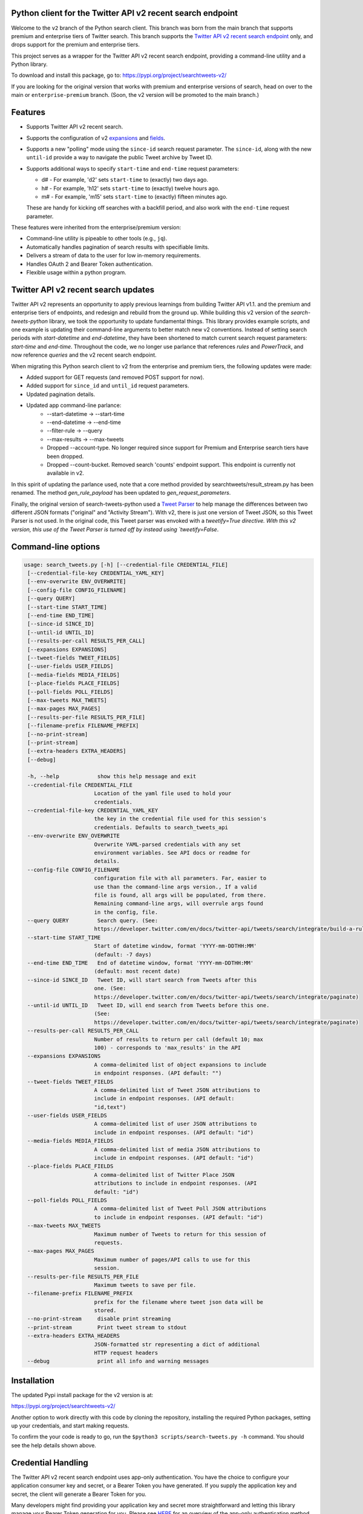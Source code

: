 .. .. image:: https://img.shields.io/endpoint?url=https%3A%2F%2Ftwbadges.glitch.me%2Fbadges%2Fv2
..   :target: https://developer.twitter.com/en/docs/twitter-api
..   :alt: Twitter API v2

Python client for the Twitter API v2 recent search endpoint
===========================================================

Welcome to the ``v2`` branch of the Python search client. This branch was born from the main branch that supports
premium and enterprise tiers of Twitter search. This branch supports the `Twitter API v2 recent search endpoint <https://developer.twitter.com/en/docs/twitter-api/tweets/search/introduction>`__ only, and drops support for the premium and enterprise tiers.

This project serves as a wrapper for the Twitter API v2 recent search endpoint, providing a command-line utility and a Python library.

To download and install this package, go to: https://pypi.org/project/searchtweets-v2/

If you are looking for the original version that works with premium and enterprise versions of search, head on over to
the main or ``enterprise-premium`` branch. (Soon, the v2 version will be promoted to the main branch.)


Features
========

- Supports Twitter API v2 recent search.
- Supports the configuration of v2 `expansions <https://developer.twitter.com/en/docs/twitter-api/expansions>`_ and `fields <https://developer.twitter.com/en/docs/twitter-api/fields>`_.
- Supports a new "polling" mode using the ``since-id`` search request parameter. The ``since-id``, along with the new ``until-id`` provide a way to navigate the public Tweet archive by Tweet ID.
- Supports additional ways to specify ``start-time`` and ``end-time`` request parameters:

  - d# - For example, 'd2' sets ``start-time`` to (exactly) two days ago.
  - h# - For example, 'h12' sets ``start-time`` to (exactly) twelve hours ago.
  - m# - For example, 'm15' sets ``start-time`` to (exactly) fifteen minutes ago.

  These are handy for kicking off searches with a backfill period, and also work with the ``end-time`` request parameter.

These features were inherited from the enterprise/premium version:

-  Command-line utility is pipeable to other tools (e.g., ``jq``).
-  Automatically handles pagination of search results with specifiable limits.
-  Delivers a stream of data to the user for low in-memory requirements.
-  Handles OAuth 2 and Bearer Token authentication.
-  Flexible usage within a python program.


Twitter API v2 recent search updates
====================================

Twitter API v2 represents an opportunity to apply previous learnings from building Twitter API v1.1. and the premium and enterprise tiers of endpoints, and redesign and rebuild from the ground up. While building this v2 version of the `search-tweets-python` library,
we took the opportunity to update fundamental things. This library provides example scripts, and one example is updating their command-line arguments to better match new v2 conventions. Instead of setting search periods with `start-datetime` and `end-datetime`,
they have been shortened to match current search request parameters: `start-time` and `end-time`. Throughout the code, we no longer use parlance that references `rules` and `PowerTrack`, and now reference `queries` and the v2 recent search endpoint.

When migrating this Python search client to v2 from the enterprise and premium tiers, the following updates were made:

- Added support for GET requests (and removed POST support for now).
- Added support for ``since_id`` and ``until_id`` request parameters.
- Updated pagination details.
- Updated app command-line parlance:
      -  --start-datetime → --start-time
      -  --end-datetime → --end-time
      -  --filter-rule → --query
      -  --max-results → --max-tweets
      - Dropped --account-type. No longer required since support for Premium and Enterprise search tiers have been dropped.
      - Dropped --count-bucket. Removed search 'counts' endpoint support. This endpoint is currently not available in v2.

In this spirit of updating the parlance used, note that a core method provided by searchtweets/result_stream.py has been renamed. The method `gen_rule_payload` has been updated to `gen_request_parameters`. 

Finally, the original version of search-tweets-python used a `Tweet Parser <https://twitterdev.github.io/tweet_parser/>`__ to help manage the differences between two different JSON formats ("original" and "Activity Stream"). With v2, there is just one version of Tweet JSON, so this Tweet Parser is not used.
In the original code, this Tweet parser was envoked with a `tweetify=True directive. With this v2 version, this use of the Tweet Parser is turned off by instead using `tweetify=False`.


Command-line options
====================

.. code:: bash

  usage: search_tweets.py [-h] [--credential-file CREDENTIAL_FILE]
   [--credential-file-key CREDENTIAL_YAML_KEY]
   [--env-overwrite ENV_OVERWRITE]
   [--config-file CONFIG_FILENAME]
   [--query QUERY]
   [--start-time START_TIME]
   [--end-time END_TIME]
   [--since-id SINCE_ID]
   [--until-id UNTIL_ID]
   [--results-per-call RESULTS_PER_CALL]
   [--expansions EXPANSIONS]
   [--tweet-fields TWEET_FIELDS]
   [--user-fields USER_FIELDS]
   [--media-fields MEDIA_FIELDS]
   [--place-fields PLACE_FIELDS]
   [--poll-fields POLL_FIELDS]
   [--max-tweets MAX_TWEETS]
   [--max-pages MAX_PAGES]
   [--results-per-file RESULTS_PER_FILE]
   [--filename-prefix FILENAME_PREFIX]
   [--no-print-stream]
   [--print-stream]
   [--extra-headers EXTRA_HEADERS]
   [--debug]

   -h, --help            show this help message and exit
   --credential-file CREDENTIAL_FILE
                        Location of the yaml file used to hold your
                        credentials.
   --credential-file-key CREDENTIAL_YAML_KEY
                        the key in the credential file used for this session's
                        credentials. Defaults to search_tweets_api
   --env-overwrite ENV_OVERWRITE
                        Overwrite YAML-parsed credentials with any set
                        environment variables. See API docs or readme for
                        details.
   --config-file CONFIG_FILENAME
                        configuration file with all parameters. Far, easier to
                        use than the command-line args version., If a valid
                        file is found, all args will be populated, from there.
                        Remaining command-line args, will overrule args found
                        in the config, file.
   --query QUERY         Search query. (See:
                        https://developer.twitter.com/en/docs/twitter-api/tweets/search/integrate/build-a-rule)
   --start-time START_TIME
                        Start of datetime window, format 'YYYY-mm-DDTHH:MM'
                        (default: -7 days)
   --end-time END_TIME   End of datetime window, format 'YYYY-mm-DDTHH:MM'
                        (default: most recent date)
   --since-id SINCE_ID   Tweet ID, will start search from Tweets after this
                        one. (See:
                        https://developer.twitter.com/en/docs/twitter-api/tweets/search/integrate/paginate)
   --until-id UNTIL_ID   Tweet ID, will end search from Tweets before this one.
                        (See:
                        https://developer.twitter.com/en/docs/twitter-api/tweets/search/integrate/paginate)
   --results-per-call RESULTS_PER_CALL
                        Number of results to return per call (default 10; max
                        100) - corresponds to 'max_results' in the API
   --expansions EXPANSIONS
                        A comma-delimited list of object expansions to include
                        in endpoint responses. (API default: "")
   --tweet-fields TWEET_FIELDS
                        A comma-delimited list of Tweet JSON attributions to
                        include in endpoint responses. (API default:
                        "id,text")
   --user-fields USER_FIELDS
                        A comma-delimited list of user JSON attributions to
                        include in endpoint responses. (API default: "id")
   --media-fields MEDIA_FIELDS
                        A comma-delimited list of media JSON attributions to
                        include in endpoint responses. (API default: "id")
   --place-fields PLACE_FIELDS
                        A comma-delimited list of Twitter Place JSON
                        attributions to include in endpoint responses. (API
                        default: "id")
   --poll-fields POLL_FIELDS
                        A comma-delimited list of Tweet Poll JSON attributions
                        to include in endpoint responses. (API default: "id")
   --max-tweets MAX_TWEETS
                        Maximum number of Tweets to return for this session of
                        requests.
   --max-pages MAX_PAGES
                        Maximum number of pages/API calls to use for this
                        session.
   --results-per-file RESULTS_PER_FILE
                        Maximum tweets to save per file.
   --filename-prefix FILENAME_PREFIX
                        prefix for the filename where tweet json data will be
                        stored.
   --no-print-stream     disable print streaming
   --print-stream        Print tweet stream to stdout
   --extra-headers EXTRA_HEADERS
                        JSON-formatted str representing a dict of additional
                        HTTP request headers
   --debug               print all info and warning messages


Installation
=============

The updated Pypi install package for the v2 version is at:

https://pypi.org/project/searchtweets-v2/

Another option to work directly with this code by cloning the repository, installing the required Python packages, setting up your credentials, and start making requests.

To confirm the your code is ready to go, run the ``$python3 scripts/search-tweets.py -h`` command. You should see the help details shown above.

Credential Handling
===================

The Twitter API v2 recent search endpoint uses app-only authentication. You have the choice to configure your application consumer key and secret, or a Bearer Token you have generated. If you supply the application key and secret, the client will generate a Bearer Token for you.

Many developers might find providing your application key and secret more straightforward and letting this library manage your Bearer Token generation for you. Please see `HERE <https://developer.twitter.com/en/docs/basics/authentication/oauth-2-0>`_ for an overview of the app-only authentication method.

We support both YAML-file based methods and environment variables for storing credentials, and provide flexible handling with sensible defaults.

YAML method
===========

The simplest credential file should look like this:

.. code:: yaml

  search_tweets_api:
    endpoint:  https://api.twitter.com/2/tweets/search/recent
    consumer_key: <CONSUMER_KEY>
    consumer_secret: <CONSUMER_SECRET>
    bearer_token: <BEARER_TOKEN>

By default, this library expects this file at "~/.twitter_keys.yaml", but you can pass the relevant location as needed, either with the --credential-file flag for the command-line app or as demonstrated below in a Python program.

Both above examples require no special command-line arguments or in-program arguments. The credential parsing methods, unless otherwise specified, will look for a YAML key called search_tweets_api.

For developers who have multiple endpoints and/or search products, you can keep all credentials in the same file and specify specific keys to use. --credential-file-key specifies this behavior in the command line app. An example:

.. code:: yaml

  search_tweets_v2:
    endpoint: https://api.twitter.com/2/tweets/search/recent
    consumer_key: <KEY>
    consumer_secret: <SECRET>
    (optional) bearer_token: <TOKEN>

  search_tweets_labsv2:
    endpoint: https://api.twitter.com/labs/2/tweets/search
    consumer_key: <KEY>
    consumer_secret: <SECRET>
    (optional) bearer_token: <TOKEN>

Environment Variables
=====================

If you want or need to pass credentials via environment variables, you can set the appropriate variables:

::

  export SEARCHTWEETS_ENDPOINT=
  export SEARCHTWEETS_BEARER_TOKEN=
  export SEARCHTWEETS_CONSUMER_KEY=
  export SEARCHTWEETS_CONSUMER_SECRET=

The ``load_credentials`` function will attempt to find these variables if it cannot load fields from the YAML file, and it will **overwrite any credentials from the YAML file that are present as environment variables** if they have been parsed. This behavior can be changed by setting the ``load_credentials`` parameter ``env_overwrite`` to ``False``.

The following cells demonstrates credential handling in the Python library.

.. code:: python

  from searchtweets import load_credentials

.. code:: python

  load_credentials(filename="./search_tweets_creds_example.yaml",
                   yaml_key="search_tweets_v2_example",
                   env_overwrite=False)

::

  {'bearer_token': '<A_VERY_LONG_MAGIC_STRING>',
   'endpoint': 'https://api.twitter.com/2/tweets/search/recent',
   'extra_headers_dict': None}

Environment Variable Overrides
------------------------------

If we set our environment variables, the program will look for them
regardless of a YAML file's validity or existence.

.. code:: python

   import os
   os.environ["SEARCHTWEETS_BEARER_TOKEN"] = "<ENV_BEARER_TOKEN>"
   os.environ["SEARCHTWEETS_ENDPOINT"] = "<https://endpoint>"

   load_credentials(filename="nothing_here.yaml", yaml_key="no_key_here")

::

   cannot read file nothing_here.yaml
   Error parsing YAML file; searching for valid environment variables

::

   {'bearer_token': '<ENV_BEARER_TOKEN>',
    'endpoint': '<https://endpoint>'}

Command-line app
----------------

the flags:

-  ``--credential-file <FILENAME>``
-  ``--credential-file-key <KEY>``
-  ``--env-overwrite``

are used to control credential behavior from the command-line app.

--------------

Using the Comand Line Application
=================================

The library includes an application, ``search_tweets.py``, that provides rapid access to Tweets. When you use ``pip`` to install this package, ``search_tweets.py`` is installed globally. The file is located in the ``scripts/`` directory for those who want to run it locally.

Note that the ``--results-per-call`` flag specifies an argument to the API, not as a hard max to number of results returned from this program. The argument ``--max-tweets`` defines the maximum number of results to return from a single run of the ``search-tweets.py``` script. All examples assume that your credentials are set up correctly in the default location - ``.twitter_keys.yaml`` or in environment variables.

**Stream json results to stdout without saving**

.. code:: bash

  search_tweets.py \
    --max-tweets 10000 \
    --results-per-call 100 \
    --query "(snow OR rain) has:media -is:retweet" \
    --print-stream

**Stream json results to stdout and save to a file**

.. code:: bash

  search_tweets.py \
    --max-tweets 10000 \
    --results-per-call 100 \
    --query "(snow OR rain) has:media -is:retweet" \
    --filename-prefix beyonce_geo \
    --print-stream

**Save to file without output**

.. code:: bash

  search_tweets.py \
    --max-tweets 10000 \
    --results-per-call 100 \
    --query "(snow OR rain) has:media -is:retweet" \
    --filename-prefix weather_pic \
    --no-print-stream

One or more custom headers can be specified from the command line, using the ``--extra-headers`` argument and a JSON-formatted string representing a dictionary of extra headers:

.. code:: bash

  search_tweets.py \
    --query "(snow OR rain) has:media -is:retweet" \
    --extra-headers '{"<MY_HEADER_KEY>":"<MY_HEADER_VALUE>"}'

Options can be passed via a configuration file (either ini or YAML). Example files can be found in the ``config/api_config_example.config`` or ``config/api_yaml_example.yaml`` files, which might look like this:

.. code:: bash

  [search_rules]
  start_time = 2020-05-01
  end_time = 2020-05-01
  query = (snow OR rain) has:media -is:retweet

  [search_params]
  results_per_call = 100
  max_tweets = 10000

  [output_params]
  save_file = True
  filename_prefix = weather-pics
  results_per_file = 10000000

Or this:

.. code:: bash

  search_rules:
      start_time: 2020-05-01
      end_time: 2020-05-01 01:01
      query: (snow OR rain) has:media -is:retweet

  search_params:
      results_per_call: 100
      max_results: 500

  output_params:
      save_file: True
      filename_prefix: (snow OR rain) has:media -is:retweet
      results_per_file: 10000000

Custom headers can be specified in a config file, under a specific credentials key:

.. code:: yaml

  search_tweets_api:
    endpoint: <FULL_URL_OF_ENDPOINT>
    bearer_token: <AAAAAloooooogString>
    extra_headers:
      <MY_HEADER_KEY>: <MY_HEADER_VALUE>

When using a config file in conjunction with the command-line utility, you need to specify your config file via the ``--config-file`` parameter. Additional command-line arguments will either be added to the config file args or overwrite the config file args if both are specified and present.

Example:

::

  search_tweets.py \
    --config-file myapiconfig.config \
    --no-print-stream

------------------

Using the Twitter Search APIs' Python Wrapper
=============================================

Working with the API within a Python program is straightforward.

We'll assume that credentials are in the default location,
``~/.twitter_keys.yaml``.

.. code:: python

   from searchtweets import ResultStream, gen_request_parameters, load_credentials


Twitter API v2 Setup
--------------------

.. code:: python

   search_args = load_credentials("~/.twitter_keys.yaml",
                                          yaml_key="search_tweets_v2",
                                          env_overwrite=False)
                                          

There is a function that formats search API rules into valid json queries called ``gen_request_parameters``. It has sensible defaults, such as pulling more Tweets per call than the default 10, and not including dates. Discussing the finer points of
generating search rules is out of scope for these examples; we encourage you to see the docs to learn the nuances within, but for now let's see what a query looks like.

.. code:: python

   rule = gen_request_parameters("snow", results_per_call=100) 
   print(rule)

::

   {"query":"snow","max_results":100}

This rule will match tweets that have the text ``snow`` in them.

From this point, there are two ways to interact with the API. There is a quick method to collect smaller amounts of Tweets to memory that requires less thought and knowledge, and interaction with the ``ResultStream`` object which will be introduced later.

Fast Way
--------

We'll use the ``search_args`` variable to power the configuration point for the API. The object also takes a valid search query and has options to cutoff search when hitting limits on both number of Tweets and endpoint calls.

We'll be using the ``collect_results`` function, which has three parameters.

-  query: a valid search query, referenced earlier
-  max_results: as the API handles pagination, it will stop collecting
   when we get to this number
-  result_stream_args: configuration args that we've already specified.

Let's see how it goes:

.. code:: python

   from searchtweets import collect_results

.. code:: python

   tweets = collect_results(query,
                            max_tweets=100,
                            result_stream_args=search_args) # change this if you need to

An overwhelming number of Tweet attributes are made available directly, as such:

.. code:: python

   [print(tweet.text, end='\n\n') for tweet in tweets[0:10]];

::

   @CleoLoughlin Rain after the snow? Do you have ice now?

   @koofltxr Rain, 134340, still with you, winter bear, Seoul, crystal snow, sea, outro:blueside

   @TheWxMeister Sorry it ruined your camping. I was covering plants in case we got snow in the Mountain Shadows area. Thankfully we didn\u2019t. At least it didn\u2019t stick to the ground. The wind was crazy! Got just over an inch of rain. Looking forward to better weather.

   @brettlorenzen And, the reliability of \u201cNeither snow nor rain nor heat nor gloom of night stays these couriers (the #USPS) from the swift completion of their appointed rounds.\u201d
   
   Because black people get killed in the rain, black lives matter in the rain. It matters all the time. Snow, rain, sleet, sunny days. We're not out here because it's sunny. We're not out here for fun. We're out here because black lives matter. 
   
   Some of the master copies of the film \u201cGone With the Wind\u201d are archived at the @librarycongress near \u201cSnow White and the Seven Dwarfs\u201d and \u201cSingin\u2019 in the Rain.\u201d GWTW isn\u2019t going to vanish off the face of the earth.
   
   Snow Man\u306eD.D.\u3068\nSixTONES\u306eImitation Rain\n\u6d41\u308c\u305f\u301c
   
   @Nonvieta Yup I work in the sanitation industry. I'm in the office however. Life would not go on without our garbage men and women out there. All day everyday rain snow or shine they out there.
   
   This picture of a rainbow in WA proves nothing. How do we know if this rainbow was not on Mars or the ISS? Maybe it was drawn in on the picture. WA has mail-in voting so we do have to worry aboug rain, snow, poll workers not showing up or voting machines broke on election day !! https://t.co/5WdHx0acS0 https://t.co/BEKtTpBW9g
   
   Weather in Oslo at 06:00: Clear Temp: 10.6\u00b0C Min today: 9.1\u00b0C Rain today:0.0mm Snow now: 0.0cm Wind N Conditions: Clear Daylight:18:39 hours Sunset: 22:36

Voila, we have some Tweets. For interactive environments and other cases where you don't care about collecting your data in a single load or don't need to operate on the stream of Tweets directly, I recommend using this convenience function.

Working with the ResultStream
-----------------------------

The ResultStream object will be powered by the ``search_args``, and takes the query and other configuration parameters, including a hard stop on number of pages to limit your API call usage.

.. code:: python

   rs = ResultStream(query=query,
                     max_results=500,
                     max_pages=1,
                     **search_args)

   print(rs)
   
 ::
 
    ResultStream: 
   	{
       "endpoint":"https:\/\/api.twitter.com\/2\/tweets\/search\/recent",
       "request_parameters":{
           "query":"snow",
           "max_results":100
       },
       "tweetify":false,
       "max_results":1000
   }
   
There is a function, ``.stream``, that seamlessly handles requests and pagination for a given query. It returns a generator, and to grab our 1000 Tweets that mention ``snow`` we can do this:

.. code:: python

   tweets = list(rs.stream())

.. code:: python

   # using unidecode to prevent emoji/accents printing 
   [print(tweet) for tweet in tweets[0:10]];

::

{"id": "1270572563505254404", "text": "@CleoLoughlin Rain after the snow? Do you have ice now?"}
{"id": "1270570767038599168", "text": "@koofltxr Rain, 134340, still with you, winter bear, Seoul, crystal snow, sea, outro:blueside"}
{"id": "1270570621282340864", "text": "@TheWxMeister Sorry it ruined your camping. I was covering plants in case we got snow in the Mountain Shadows area. Thankfully we didn\u2019t. At least it didn\u2019t stick to the ground. The wind was crazy! Got just over an inch of rain. Looking forward to better weather."}
{"id": "1270569070287630337", "text": "@brettlorenzen And, the reliability of \u201cNeither snow nor rain nor heat nor gloom of night stays these couriers (the #USPS) from the swift completion of their appointed rounds.\u201d"}
{"id": "1270568690447257601", "text": "\"Because black people get killed in the rain, black lives matter in the rain. It matters all the time. Snow, rain, sleet, sunny days. We're not out here because it's sunny. We're not out here for fun. We're out here because black lives matter.\" @wisn12news https://t.co/3kZZ7q2MR9"}
{"id": "1270568607605575680", "text": "Some of the master copies of the film \u201cGone With the Wind\u201d are archived at the @librarycongress near \u201cSnow White and the Seven Dwarfs\u201d and \u201cSingin\u2019 in the Rain.\u201d GWTW isn\u2019t going to vanish off the face of the earth."}
{"id": "1270568437916426240", "text": "Snow Man\u306eD.D.\u3068\nSixTONES\u306eImitation Rain\n\u6d41\u308c\u305f\u301c"}
{"id": "1270568195519373313", "text": "@Nonvieta Yup I work in the sanitation industry. I'm in the office however. Life would not go on without our garbage men and women out there. All day everyday rain snow or shine they out there."}
{"id": "1270567737283117058", "text": "This picture of a rainbow in WA proves nothing. How do we know if this rainbow was not on Mars or the ISS? Maybe it was drawn in on the picture. WA has mail-in voting so we do have to worry aboug rain, snow, poll workers not showing up or voting machines broke on election day !! https://t.co/5WdHx0acS0 https://t.co/BEKtTpBW9g"}
{"id": "1270566386524356608", "text": "Weather in Oslo at 06:00: Clear Temp: 10.6\u00b0C Min today: 9.1\u00b0C Rain today:0.0mm Snow now: 0.0cm Wind N Conditions: Clear Daylight:18:39 hours Sunset: 22:36"}

Contributing
============

Any contributions should follow the following pattern:

1. Make a feature or bugfix branch, e.g.,
   ``git checkout -b my_new_feature``
2. Make your changes in that branch
3. Ensure you bump the version number in ``searchtweets/_version.py`` to
   reflect your changes. We use `Semantic
   Versioning <https://semver.org>`__, so non-breaking enhancements
   should increment the minor version, e.g., ``1.5.0 -> 1.6.0``, and
   bugfixes will increment the last version, ``1.6.0 -> 1.6.1``.
4. Create a pull request

After the pull request process is accepted, package maintainers will
handle building documentation and distribution to Pypi.

For reference, distributing to Pypi is accomplished by the following
commands, ran from the root directory in the repo:

.. code:: bash

   python setup.py bdist_wheel
   python setup.py sdist
   twine upload dist/*

How to build the documentation:

Building the documentation requires a few Sphinx packages to build the
webpages:

.. code:: bash

   pip install sphinx
   pip install sphinx_bootstrap_theme
   pip install sphinxcontrib-napoleon

Then (once your changes are committed to master) you should be able to
run the documentation-generating bash script and follow the
instructions:

.. code:: bash

   bash build_sphinx_docs.sh master searchtweets

Note that this README is also generated, and so after any README changes
you'll need to re-build the README (you need pandoc version 2.1+ for
this) and commit the result:

.. code:: bash

   bash make_readme.sh
